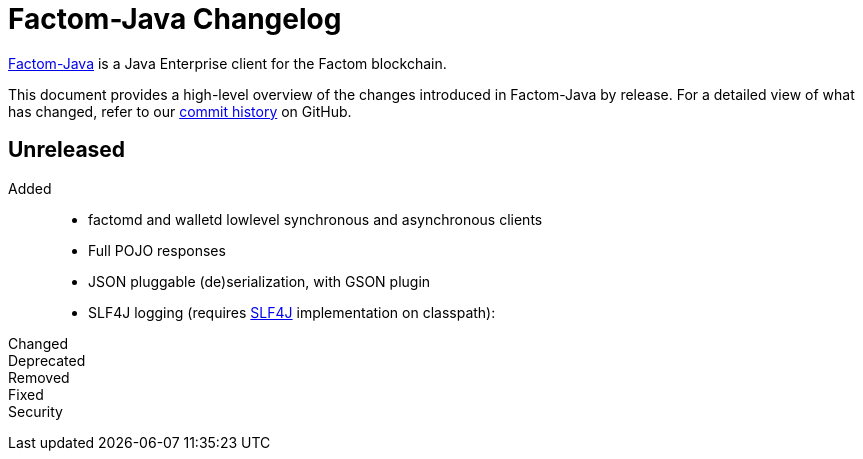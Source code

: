 = Factom-Java Changelog
:uri-bif: https://blockchain-innovation.org
:uri-repo: https://github.com/bi-foundation/factom-java
:icons: font
:star: icon:star[role=red]
ifndef::icons[]
:star: &#9733;
endif::[]

{uri-repo}[Factom-Java] is a Java Enterprise client for the Factom blockchain.

This document provides a high-level overview of the changes introduced in Factom-Java by release.
For a detailed view of what has changed, refer to our {uri-repo}/commits/master[commit history] on GitHub.

== Unreleased

Added::

 * factomd and walletd lowlevel synchronous and asynchronous clients
 * Full POJO responses
 * JSON pluggable (de)serialization, with GSON plugin
 * SLF4J logging (requires https://www.slf4j.org/[SLF4J] implementation on classpath):

Changed::
Deprecated::
Removed::
Fixed::
Security::
